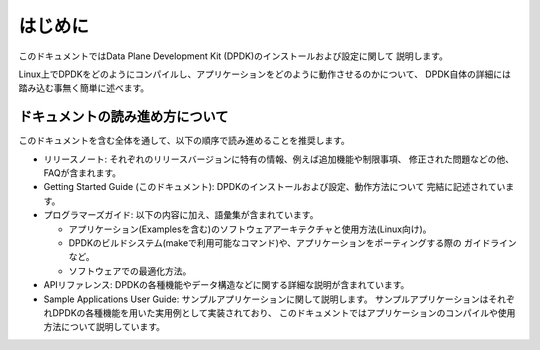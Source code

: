 ..  SPDX-License-Identifier: BSD-3-Clause
    Copyright(c) 2010-2014 Intel Corporation.

はじめに
========

このドキュメントではData Plane Development Kit (DPDK)のインストールおよび設定に関して
説明します。

Linux上でDPDKをどのようにコンパイルし、アプリケーションをどのように動作させるのかについて、
DPDK自体の詳細には踏み込む事無く簡単に述べます。


ドキュメントの読み進め方について
--------------------------------

このドキュメントを含む全体を通して、以下の順序で読み進めることを推奨します。

* リリースノート: それぞれのリリースバージョンに特有の情報、例えば追加機能や制限事項、
  修正された問題などの他、FAQが含まれます。

* Getting Started Guide (このドキュメント): DPDKのインストールおよび設定、動作方法について
  完結に記述されています。

* プログラマーズガイド: 以下の内容に加え、語彙集が含まれています。

  * アプリケーション(Examplesを含む)のソフトウェアアーキテクチャと使用方法(Linux向け)。

  * DPDKのビルドシステム(makeで利用可能なコマンド)や、アプリケーションをポーティングする際の
    ガイドラインなど。

  * ソフトウェアでの最適化方法。

* APIリファレンス: DPDKの各種機能やデータ構造などに関する詳細な説明が含まれています。

* Sample Applications User Guide: サンプルアプリケーションに関して説明します。
  サンプルアプリケーションはそれぞれDPDKの各種機能を用いた実用例として実装されており、
  このドキュメントではアプリケーションのコンパイルや使用方法について説明しています。
